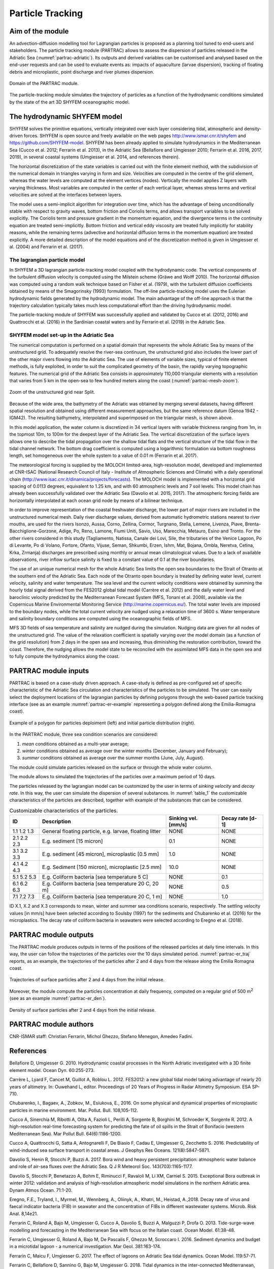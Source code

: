 Particle Tracking
=============================

Aim of the module
-------------------
An advection-diffusion modelling tool for Lagrangian particles is 
proposed as a planning tool tuned to end-users and stakeholders. 
The particle tracking module (PARTRAC) allows to assess the dispersion 
of particles released in the Adriatic Sea (:numref:`partrac-adriatic`). 
Its outputs and 
derived variables can be customised and analysed based on the end-user 
requests and can be used to evaluate events as: impacts of aquaculture 
(larvae dispersion), tracking of floating debris and microplastic, 
point discharge and river plumes dispersion.

.. figure:: images/adri_bathy_blue.png
   :scale: 60 %
   :alt: Domain of the PARTRAC module.
   :align: center
   :name: partrac-adriatic

   Domain of the PARTRAC module.

The particle-tracking module simulates the trajectory of particles as a 
function of the hydrodynamic conditions simulated by the state of the art 
3D SHYFEM oceanographic model.

The hydrodynamic SHYFEM model
-----------------------------
SHYFEM solves the primitive equations, 
vertically integrated over each layer considering tidal, atmospheric and 
density-driven forces. SHYFEM is open source and freely available on the 
web pages `http://www.ismar.cnr.it/shyfem <http://www.ismar.cnr.it/shyfem>`_ 
and `https://github.com/SHYFEM-model <https://github.com/SHYFEM-model>`_. 
SHYFEM has been already applied to simulate hydrodynamics in the 
Mediterranean Sea (Cucco et al. 2012; Ferrarin et al. 2013), in the 
Adriatic Sea (Bellafiore and Umgiesser 2010; Ferrarin et al. 2016, 2017, 
2019), in several coastal systems (Umgiesser et al. 2014, and references 
therein).

The horizontal discretization of the state variables is carried out with 
the finite element method, with the subdivision of the numerical domain 
in triangles varying in form and size. Velocities are computed in the 
centre of the grid element, whereas the water levels are computed at the 
element vertices (nodes). Vertically the model applies Z layers with 
varying thickness. Most variables are computed in the center of each 
vertical layer, whereas stress terms and vertical velocities are solved 
at the interfaces between layers.

The model uses a semi-implicit algorithm for integration over time, which 
has the advantage of being unconditionally stable with respect to gravity 
waves, bottom friction and Coriolis terms, and allows transport variables 
to be solved explicitly. The Coriolis term and pressure gradient in the 
momentum equation, and the divergence terms in the continuity equation 
are treated semi-implicitly. Bottom friction and vertical eddy viscosity
are treated fully implicitly for stability reasons, while the remaining 
terms (advective and horizontal diffusion terms in the momentum equation) 
are treated explicitly. A more detailed description of the model equations 
and of the discretization method is given in Umgiesser et al. (2004) and 
Ferrarin et al. (2017).

The lagrangian particle model
+++++++++++++++++++++++++++++
In SHYFEM a 3D lagrangian particle-tracking model coupled with the 
hydrodynamic code. The vertical components of the turbulent diffusion 
velocity is computed using the Milstein scheme (Gräwe and Wolff 2010). 
The horizontal diffusion was computed using a random walk technique 
based on Fisher et al. (1979), with the turbulent diffusion 
coefficients obtained by means of the Smagorinsky (1993) formulation. 
The off-line particle-tracking model uses the Eulerian hydrodynamic 
fields generated by the hydrodynamic model. The main advantage of 
the off-line approach is that the trajectory calculation typically 
takes much less computational effort than the driving hydrodynamic 
model.

The particle-tracking module of SHYFEM was successfully applied and 
validated by Cucco et al. (2012, 2016) and Quattrocchi et al. (2016) 
in the Sardinian coastal waters and by Ferrarin et al. (2019) in
the Adriatic Sea.

SHYFEM model set-up in the Adriatic Sea
+++++++++++++++++++++++++++++++++++++++
The numerical computation is performed on a spatial domain that represents 
the whole Adriatic Sea by means of the unstructured grid. To adequately 
resolve the river-sea continuum, the unstructured grid also includes the 
lower part of the other major rivers flowing into the Adriatic Sea. The 
use of elements of variable sizes, typical of finite element methods, is 
fully exploited, in order to suit the complicated geometry of the basin, 
the rapidly varying topographic features. The numerical grid of the 
Adriatic Sea consists in approximately 110,000 triangular elements with 
a resolution that varies from 5 km in the open-sea to few hundred meters 
along the coast (:numref:`partrac-mesh-zoom`). 

.. figure:: images/test_split_bathy-mesh1.png
   :scale: 70 %
   :alt: Zoom of the SHYFEM mesh.
   :align: center
   :name: partrac-mesh-zoom

   Zoom of the unstructured grid near Split.

Because of the wide area, the bathymetry of the Adriatic was obtained by 
merging several datasets, having different spatial resolution and 
obtained using different measurement approaches, but the same reference 
datum  (Genoa 1942 - IGM42). The resulting bathymetry, interpolated and 
superimposed on the triangular mesh, is shown above.

In this model application, the water column is discretized in 34 vertical 
layers with variable thickness ranging from 1m, in the topmost 10m, to 
100m for the deepest layer of the Adriatic Sea. The vertical 
discretization of the surface layers allows one to describe the tidal 
propagation over the shallow tidal flats and the vertical structure of the  
tidal flow in the tidal channel network. The bottom drag coefficient is 
computed using a logarithmic formulation via bottom roughness length, 
set homogeneous over the whole system to a value of 0.01 m (Ferrarin et al. 
2017).

The meteorological forcing is supplied by the MOLOCH limited-area, 
high-resolution model, developed and implemented at CNR-ISAC (National
Research Council of Italy - Institute of Atmospheric Sciences and Climate) 
with a daily operational chain 
(`http://www.isac.cnr.it/dinamica/projects/forecasts 
<http://www.isac.cnr.it/dinamica/projects/forecasts>`_).
The MOLOCH model is implemented with a horizontal grid spacing of 0.0113 
degrees, equivalent to 1.25 km, and with 60 atmospheric levels and 7 
soil levels. This model chain has already been successfully validated
over the Adriatic Sea (Davolio et al. 2015, 2017).
The atmospheric forcing fields are horizontally interpolated at each ocean 
grid node by means of a bilinear technique.

In order to improve representation of the coastal freshwater discharge, 
the lower part of major rivers are included in the unstructured numerical
mesh. Daily river discharge values, derived from automatic hydrometric
stations nearest to river mouths, are used for the rivers Isonzo, Aussa, 
Corno, Zellina, Cormor, Turgnano, Stella, Lemene, Livenza, Piave, 
Brenta-Bacchiglione-Gorzone, Adige, Po, Reno, Lamone, Fiumi Uniti, Savio, 
Uso, Marecchia, Metauro, Esino and Tronto. For the other rivers considered 
in this study (Tagliamento, Natissa, Canale dei Lovi, Sile, the tributaries 
of the Venice Lagoon, Po di Levante, Po di Volano, Fortore, Ofanto, Vijuse, 
Seman, Shkumbi, Erzen, Ishm, Mat, Bojana, Ombla, Neretva, Cetina, Krka, 
Zrmanja) discharges are prescribed using monthly or annual mean
climatological values.
Due to a lack of available observations, river inflow surface salinity
is fixed to a constant value of 0.1 at the river boundaries.

The use of an unique numerical mesh for the whole Adriatic Sea limits 
the open sea boundaries to the Strait of Otranto at the southern end 
of the Adriatic Sea. Each node of the Otranto open boundary is treated 
by defining water level, current velocity, salinity and water temperature.
The sea level and the current velocity conditions were obtained by summing 
the hourly tidal signal derived from the FES2012 global tidal model 
(Carrère et al. 2012) and the daily water level and baroclinic velocity 
predicted by the Mediterranean Forecast System (MFS, Tonani et al. 2008),
available via the Copernicus Marine Environmental Monitoring Service 
(`http://marine.copernicus.eu/ <http://marine.copernicus.eu/>`_). The
total water levels are imposed to the boundary nodes, while the total 
current velocity are nudged using a relaxation time of 3600 s. Water 
temperature and salinity boundary conditions are computed using the 
oceanographic fields of MFS. 

MFS 3D fields of sea temperature and salinity are nudged during
the simulation. Nudging data are given for all nodes of the 
unstructured grid. The value of the relaxation coefficient is 
spatially varying over the model domain (as a function of the grid 
resolution) from 2 days in the open sea and increasing, thus 
diminishing the restoration contribution, toward the coast. 
Therefore, the nudging allows the model state to be reconciled 
with the assimilated MFS data in the open sea and to fully compute
the hydrodynamics along the coast.

PARTRAC module inputs
---------------------
PARTRAC is based on a case-study driven approach. A case-study is defined
as pre-configured set of specific characteristic of the Adriatic Sea
circulation and characteristics of the particles to be simulated.
The user can easily select the deployment locations of the lagrangian
particles by defining polygons through the web-based particle tracking 
interface (see as an example :numref:`partrac-er-example` representing 
a polygon defined along the Emilia-Romagna coast).

.. figure:: images/test_er.png
   :scale: 40 %
   :alt: Area selection example.
   :align: center
   :name: partrac-er-example

   Example of a polygon for particles deploiment (left) and initial particle
   distribution (right).

In the PARTRAC module, three sea condition scenarios are considered:

1. *mean* conditions obtained as a multi-year average;
2. *winter* conditions obtained as average over the winter months (December, January and February);
3. *summer* conditions obtained as average over the summer months (June, July, August).

The module could simulate particles released on the surface or through the
whole water column.

The module allows to simulated the trajectories of the particles over
a maximum period of 10 days.

The particles released by the lagrangian model can be customized by the user
in terms of *sinking velocity* and *decay rate*. In this way, the user can 
simulate the dispersion of several substances. In :numref:`table_1`
the customizable characteristics of the particles are described, together
with example of the substances that can be considered.

.. table:: Customizable characteristics of the particles.
  :name: table_1

  +-------------+-------------------------------+---------------------+------------------+
  | ID          |  Description                  | Sinking vel. [mm/s] | Decay rate [d-1] |
  +=============+===============================+=====================+==================+
  | 1.1 1.2 1.3 | General floating particle,    |         NONE        |      NONE        |
  |             | e.g. larvae, floating litter  |                     |                  |
  +-------------+-------------------------------+---------------------+------------------+
  | 2.1 2.2 2.3 | E.g. sediment [15 micron]     |          0.1        |      NONE        |
  +-------------+-------------------------------+---------------------+------------------+
  | 3.1 3.2 3.3 | E.g. sediment [45 micron],    |          1.0        |      NONE        |
  |             | microplastic [0.5 mm]         |                     |                  |
  +-------------+-------------------------------+---------------------+------------------+
  | 4.1 4.2 4.3 | E.g. Sediment [150 micron],   |         10.0        |      NONE        |
  |             | microplastic [2.5 mm]         |                     |                  |
  +-------------+-------------------------------+---------------------+------------------+
  | 5.1 5.2 5.3 | E.g. Coliform bacteria        |         NONE        |       0.1        |
  |             | [sea temperature 5 C]         |                     |                  |
  +-------------+-------------------------------+---------------------+------------------+
  | 6.1 6.2 6.3 | E.g. Coliform bacteria        |         NONE        |       0.5        |
  |             | [sea temperature 20 C, 20 m]  |                     |                  |
  +-------------+-------------------------------+---------------------+------------------+
  | 7.1 7.2 7.3 | E.g. Coliform bacteria        |         NONE        |       1.0        |
  |             | [sea temperature 20 C, 1 m]   |                     |                  |
  +-------------+-------------------------------+---------------------+------------------+

ID X.1, X.2 and X.3 corresponds to mean, winter and summer sea conditions scenario,
respectively. The settling velocity values [in mm/s] have been selected according 
to Soulsby (1997) for the sediments and Chubarenko et al. (2016) for the 
microplastics. The decay rate of coliform bacteria in seawaters were selected
according to Eregno et al. (2018).

.. _partrac-module-inputs:

PARTRAC module outputs
----------------------
The PARTRAC module produces outputs in terms of the positions of the released
particles at daily time intervals. In this way, the user can follow the
trajectories of the particles over the 10 days simulated period.
:numref:`partrac-er_traj` reports, as an example, the trajectories of the
particles after 2 and 4 days from the release along the Emilia Romagna
coast.

.. figure:: images/test_er_traj.png
   :scale: 40 %
   :alt: ER trajectories.
   :align: center
   :name: partrac-er_traj

   Trajectories of surface particles after 2 and 4 days from the initial release.

Moreover, the module compute the particles concentration at daily frequency,
computed on a regular grid of 500 m\ :sup:`2` (see as an example 
:numref:`partrac-er_den`).

.. figure:: images/test_er_den.png
   :scale: 40 %
   :alt: ER density.
   :align: center
   :name: partrac-er_den

   Density of surface particles after 2 and 4 days from the initial release.

PARTRAC module authors
-----------------------
CNR-ISMAR staff: Christian Ferrarin, Michol Ghezzo, Stefano Menegon, Amedeo Fadini.

References
------------------

Bellafiore D, Umgiesser G. 2010. Hydrodynamic coastal processes in the North 
Adriatic investigated with a 3D finite element model. Ocean Dyn. 60:255-273.

Carrère L, Lyard F, Cancet M, Guillot A, Roblou L. 2012. FES2012: a new global 
tidal model taking advantage of nearly 20 years of altimetry. In: Ouwehand L, editor.
Proceedings of 20 Years of Progress in Radar Altimetry Symposium. ESA SP-710.

Chubarenko, I., Bagaev, A., Zobkov, M., Esiukova, E., 2016. On some physical 
and dynamical properties of microplastic particles in marine environment. 
Mar. Pollut. Bull. 108,105-112.

Cucco A, Sinerchia M, Ribotti A, Olita A, Fazioli L, Perilli A, Sorgente B, 
Borghini M, Schroeder K, Sorgente R. 2012. A high-resolution real-time 
forecasting system for predicting the fate of oil spills in the Strait 
of Bonifacio (western Mediterranean Sea). Mar Pollut Bull. 64(6):1186-1200.

Cucco A, Quattrocchi G, Satta A, Antognarelli F, De Biasio F, Cadau E, 
Umgiesser G, Zecchetto S. 2016. Predictability of wind-induced sea surface 
transport in coastal areas. J Geophys Res Oceans. 121(8):5847-5871.

Davolio S, Henin R, Stocchi P, Buzzi A. 2017. Bora wind and heavy persistent 
precipitation: atmospheric water balance and role of air-sea fluxes over the 
Adriatic Sea. Q J R Meteorol Soc. 143(703):1165-1177.

Davolio S, Stocchi P, Benetazzo A, Bohm E, Riminucci F, Ravaioli M, Li XM, 
Carniel S. 2015. Exceptional Bora outbreak in winter 2012: validation and 
analysis of high-resolution atmospheric model simulations in the northern
Adriatic area. Dynam Atmos Ocean. 71:1-20.

Eregno, F.E., Tryland, I., Myrmel, M., Wennberg, A., Oliinyk, A., Khatri, M., 
Heistad, A.,2018. Decay rate of virus and faecal indicator bacteria (FIB) 
in seawater and the concentration of FIBs in different wastewater systems. 
Microb. Risk Anal. 8,14e21. 

Ferrarin C, Roland A, Bajo M, Umgiesser G, Cucco A, Davolio S, Buzzi A, 
Malguzzi P, Drofa O. 2013. Tide-surge-wave modelling and forecasting in 
the Mediterranean Sea with focus on the Italian coast. Ocean Model. 61:38-48.

Ferrarin C, Umgiesser G, Roland A, Bajo M, De Pascalis F, Ghezzo M, Scroccaro 
I. 2016. Sediment dynamics and budget in a microtidal lagoon - a numerical 
investigation. Mar Geol. 381:163-174.

Ferrarin C, Maicu F, Umgiesser G. 2017. The effect of lagoons on Adriatic Sea 
tidal dynamics. Ocean Model. 119:57-71. 

Ferrarin C, Bellafiore D, Sannino G, Bajo M, Umgiesser G. 2018. Tidal dynamics 
in the inter-connected Mediterranean, Marmara, Black and Azov seas. Prog 
Oceanogr. 161:102-115.

Ferrarin, C., Davolio, S., Bellafiore, D., Ghezzo, M., Maicu, F., Mc Kiver, W., Drofa, O.,
Umgiesser, G., Bajo, M., De Pascalis, F., Malguzzi, P., Zaggia, L., Lorenzetti, G., 2019.
Giorgia Manfé Cross-Scale Operational Oceanography in the Adriatic Sea Submitted
Journal of Operational Oceanopraphy, 12, 86-103.

Fisher HB, List EJ, Koh RC, Imberger J, Brooks NH. 1979.Mixing in inland and coastal 
waters. San Diego, USA: Academic Press. 302 pp. (International Geophysics Series; 
vol. 66).

Gräwe U, Wolff JO. 2010. Suspended particulate matter dynamics in a particle 
framework. Environ Fluid Mech. 10 (1):21-39.

Quattrocchi G, Cucco A, Antognarelli F, Satta A, Maicu F, Ferrarin C, Umgiesser G. 
2016. Optimal design of a lagrangian observing system for hydrodynamic surveys. 
J Oper Oceanogr. 9(sup1):s77-s88.

Soulsby, D., 1997. Dynamics of marine sands. Thomas Telford.

Smagorinsky J. 1993. Some historical remarks on the use of non-linear viscosities 
- 1.1 Introductory remarks. In: Galperin B, Orszag SA, editors. Large Eddy 
Simulation of Complex Engineering and Geophysical Flows, Proceedings of an 
International Workshop in Large Eddy Simulation. Cambridge, UK: Cambridge 
University Press; p. 1-32.

Tonani M, Pinardi N, Dobricic S, Pujol I, Fratianni C. 2008. A high-resolution 
free-surface model of the Mediterranean Sea. Ocean Sci. 4(1):1-14.

Umgiesser G, Ferrarin C, Cucco A, De Pascalis F, Bellafiore D, Ghezzo M, Bajo M. 
2014. Comparative hydrodynamics of 10 Mediterranean lagoons by means of numerical 
modeling. J Geophys Res Oceans. 119(4):2212-2226.

Umgiesser G, Melaku Canu D, Cucco A, Solidoro C. 2004. A finite element model for 
the Venice Lagoon. Development, set up, calibration and validation. J Mar Syst. 
51:123-145.
